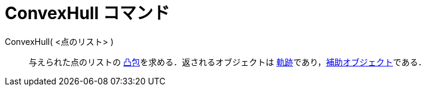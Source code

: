 = ConvexHull コマンド
:page-en: commands/ConvexHull
ifdef::env-github[:imagesdir: /ja/modules/ROOT/assets/images]

ConvexHull( <点のリスト> )::
  与えられた点のリストの https://en.wikipedia.org/wiki/ja:%E5%87%B8%E5%8C%85[凸包]を求める．返されるオブジェクトは
  xref:/commands/Locus.adoc[軌跡]であり，xref:/自由、従属、補助オブジェクト.adoc[補助オブジェクト]である．
